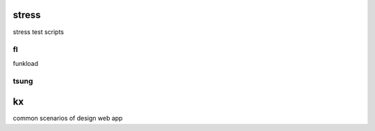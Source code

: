 stress
======

stress test scripts

fl
--
funkload

tsung
-----


kx
==

common scenarios of design web app

